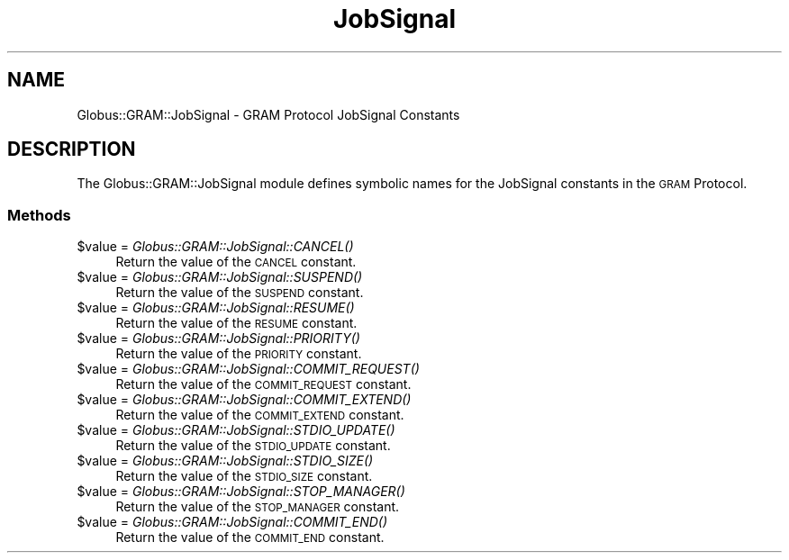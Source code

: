 .\" Automatically generated by Pod::Man 2.28 (Pod::Simple 3.29)
.\"
.\" Standard preamble:
.\" ========================================================================
.de Sp \" Vertical space (when we can't use .PP)
.if t .sp .5v
.if n .sp
..
.de Vb \" Begin verbatim text
.ft CW
.nf
.ne \\$1
..
.de Ve \" End verbatim text
.ft R
.fi
..
.\" Set up some character translations and predefined strings.  \*(-- will
.\" give an unbreakable dash, \*(PI will give pi, \*(L" will give a left
.\" double quote, and \*(R" will give a right double quote.  \*(C+ will
.\" give a nicer C++.  Capital omega is used to do unbreakable dashes and
.\" therefore won't be available.  \*(C` and \*(C' expand to `' in nroff,
.\" nothing in troff, for use with C<>.
.tr \(*W-
.ds C+ C\v'-.1v'\h'-1p'\s-2+\h'-1p'+\s0\v'.1v'\h'-1p'
.ie n \{\
.    ds -- \(*W-
.    ds PI pi
.    if (\n(.H=4u)&(1m=24u) .ds -- \(*W\h'-12u'\(*W\h'-12u'-\" diablo 10 pitch
.    if (\n(.H=4u)&(1m=20u) .ds -- \(*W\h'-12u'\(*W\h'-8u'-\"  diablo 12 pitch
.    ds L" ""
.    ds R" ""
.    ds C` ""
.    ds C' ""
'br\}
.el\{\
.    ds -- \|\(em\|
.    ds PI \(*p
.    ds L" ``
.    ds R" ''
.    ds C`
.    ds C'
'br\}
.\"
.\" Escape single quotes in literal strings from groff's Unicode transform.
.ie \n(.g .ds Aq \(aq
.el       .ds Aq '
.\"
.\" If the F register is turned on, we'll generate index entries on stderr for
.\" titles (.TH), headers (.SH), subsections (.SS), items (.Ip), and index
.\" entries marked with X<> in POD.  Of course, you'll have to process the
.\" output yourself in some meaningful fashion.
.\"
.\" Avoid warning from groff about undefined register 'F'.
.de IX
..
.nr rF 0
.if \n(.g .if rF .nr rF 1
.if (\n(rF:(\n(.g==0)) \{
.    if \nF \{
.        de IX
.        tm Index:\\$1\t\\n%\t"\\$2"
..
.        if !\nF==2 \{
.            nr % 0
.            nr F 2
.        \}
.    \}
.\}
.rr rF
.\"
.\" Accent mark definitions (@(#)ms.acc 1.5 88/02/08 SMI; from UCB 4.2).
.\" Fear.  Run.  Save yourself.  No user-serviceable parts.
.    \" fudge factors for nroff and troff
.if n \{\
.    ds #H 0
.    ds #V .8m
.    ds #F .3m
.    ds #[ \f1
.    ds #] \fP
.\}
.if t \{\
.    ds #H ((1u-(\\\\n(.fu%2u))*.13m)
.    ds #V .6m
.    ds #F 0
.    ds #[ \&
.    ds #] \&
.\}
.    \" simple accents for nroff and troff
.if n \{\
.    ds ' \&
.    ds ` \&
.    ds ^ \&
.    ds , \&
.    ds ~ ~
.    ds /
.\}
.if t \{\
.    ds ' \\k:\h'-(\\n(.wu*8/10-\*(#H)'\'\h"|\\n:u"
.    ds ` \\k:\h'-(\\n(.wu*8/10-\*(#H)'\`\h'|\\n:u'
.    ds ^ \\k:\h'-(\\n(.wu*10/11-\*(#H)'^\h'|\\n:u'
.    ds , \\k:\h'-(\\n(.wu*8/10)',\h'|\\n:u'
.    ds ~ \\k:\h'-(\\n(.wu-\*(#H-.1m)'~\h'|\\n:u'
.    ds / \\k:\h'-(\\n(.wu*8/10-\*(#H)'\z\(sl\h'|\\n:u'
.\}
.    \" troff and (daisy-wheel) nroff accents
.ds : \\k:\h'-(\\n(.wu*8/10-\*(#H+.1m+\*(#F)'\v'-\*(#V'\z.\h'.2m+\*(#F'.\h'|\\n:u'\v'\*(#V'
.ds 8 \h'\*(#H'\(*b\h'-\*(#H'
.ds o \\k:\h'-(\\n(.wu+\w'\(de'u-\*(#H)/2u'\v'-.3n'\*(#[\z\(de\v'.3n'\h'|\\n:u'\*(#]
.ds d- \h'\*(#H'\(pd\h'-\w'~'u'\v'-.25m'\f2\(hy\fP\v'.25m'\h'-\*(#H'
.ds D- D\\k:\h'-\w'D'u'\v'-.11m'\z\(hy\v'.11m'\h'|\\n:u'
.ds th \*(#[\v'.3m'\s+1I\s-1\v'-.3m'\h'-(\w'I'u*2/3)'\s-1o\s+1\*(#]
.ds Th \*(#[\s+2I\s-2\h'-\w'I'u*3/5'\v'-.3m'o\v'.3m'\*(#]
.ds ae a\h'-(\w'a'u*4/10)'e
.ds Ae A\h'-(\w'A'u*4/10)'E
.    \" corrections for vroff
.if v .ds ~ \\k:\h'-(\\n(.wu*9/10-\*(#H)'\s-2\u~\d\s+2\h'|\\n:u'
.if v .ds ^ \\k:\h'-(\\n(.wu*10/11-\*(#H)'\v'-.4m'^\v'.4m'\h'|\\n:u'
.    \" for low resolution devices (crt and lpr)
.if \n(.H>23 .if \n(.V>19 \
\{\
.    ds : e
.    ds 8 ss
.    ds o a
.    ds d- d\h'-1'\(ga
.    ds D- D\h'-1'\(hy
.    ds th \o'bp'
.    ds Th \o'LP'
.    ds ae ae
.    ds Ae AE
.\}
.rm #[ #] #H #V #F C
.\" ========================================================================
.\"
.IX Title "JobSignal 3"
.TH JobSignal 3 "2015-08-11" "perl v5.18.4" "User Contributed Perl Documentation"
.\" For nroff, turn off justification.  Always turn off hyphenation; it makes
.\" way too many mistakes in technical documents.
.if n .ad l
.nh
.SH "NAME"
Globus::GRAM::JobSignal \- GRAM Protocol JobSignal Constants
.SH "DESCRIPTION"
.IX Header "DESCRIPTION"
The Globus::GRAM::JobSignal module defines symbolic names for the
JobSignal constants in the \s-1GRAM\s0 Protocol.
.SS "Methods"
.IX Subsection "Methods"
.ie n .IP "$value = \fIGlobus::GRAM::JobSignal::CANCEL()\fR" 4
.el .IP "\f(CW$value\fR = \fIGlobus::GRAM::JobSignal::CANCEL()\fR" 4
.IX Item "$value = Globus::GRAM::JobSignal::CANCEL()"
Return the value of the \s-1CANCEL\s0 constant.
.ie n .IP "$value = \fIGlobus::GRAM::JobSignal::SUSPEND()\fR" 4
.el .IP "\f(CW$value\fR = \fIGlobus::GRAM::JobSignal::SUSPEND()\fR" 4
.IX Item "$value = Globus::GRAM::JobSignal::SUSPEND()"
Return the value of the \s-1SUSPEND\s0 constant.
.ie n .IP "$value = \fIGlobus::GRAM::JobSignal::RESUME()\fR" 4
.el .IP "\f(CW$value\fR = \fIGlobus::GRAM::JobSignal::RESUME()\fR" 4
.IX Item "$value = Globus::GRAM::JobSignal::RESUME()"
Return the value of the \s-1RESUME\s0 constant.
.ie n .IP "$value = \fIGlobus::GRAM::JobSignal::PRIORITY()\fR" 4
.el .IP "\f(CW$value\fR = \fIGlobus::GRAM::JobSignal::PRIORITY()\fR" 4
.IX Item "$value = Globus::GRAM::JobSignal::PRIORITY()"
Return the value of the \s-1PRIORITY\s0 constant.
.ie n .IP "$value = \fIGlobus::GRAM::JobSignal::COMMIT_REQUEST()\fR" 4
.el .IP "\f(CW$value\fR = \fIGlobus::GRAM::JobSignal::COMMIT_REQUEST()\fR" 4
.IX Item "$value = Globus::GRAM::JobSignal::COMMIT_REQUEST()"
Return the value of the \s-1COMMIT_REQUEST\s0 constant.
.ie n .IP "$value = \fIGlobus::GRAM::JobSignal::COMMIT_EXTEND()\fR" 4
.el .IP "\f(CW$value\fR = \fIGlobus::GRAM::JobSignal::COMMIT_EXTEND()\fR" 4
.IX Item "$value = Globus::GRAM::JobSignal::COMMIT_EXTEND()"
Return the value of the \s-1COMMIT_EXTEND\s0 constant.
.ie n .IP "$value = \fIGlobus::GRAM::JobSignal::STDIO_UPDATE()\fR" 4
.el .IP "\f(CW$value\fR = \fIGlobus::GRAM::JobSignal::STDIO_UPDATE()\fR" 4
.IX Item "$value = Globus::GRAM::JobSignal::STDIO_UPDATE()"
Return the value of the \s-1STDIO_UPDATE\s0 constant.
.ie n .IP "$value = \fIGlobus::GRAM::JobSignal::STDIO_SIZE()\fR" 4
.el .IP "\f(CW$value\fR = \fIGlobus::GRAM::JobSignal::STDIO_SIZE()\fR" 4
.IX Item "$value = Globus::GRAM::JobSignal::STDIO_SIZE()"
Return the value of the \s-1STDIO_SIZE\s0 constant.
.ie n .IP "$value = \fIGlobus::GRAM::JobSignal::STOP_MANAGER()\fR" 4
.el .IP "\f(CW$value\fR = \fIGlobus::GRAM::JobSignal::STOP_MANAGER()\fR" 4
.IX Item "$value = Globus::GRAM::JobSignal::STOP_MANAGER()"
Return the value of the \s-1STOP_MANAGER\s0 constant.
.ie n .IP "$value = \fIGlobus::GRAM::JobSignal::COMMIT_END()\fR" 4
.el .IP "\f(CW$value\fR = \fIGlobus::GRAM::JobSignal::COMMIT_END()\fR" 4
.IX Item "$value = Globus::GRAM::JobSignal::COMMIT_END()"
Return the value of the \s-1COMMIT_END\s0 constant.
